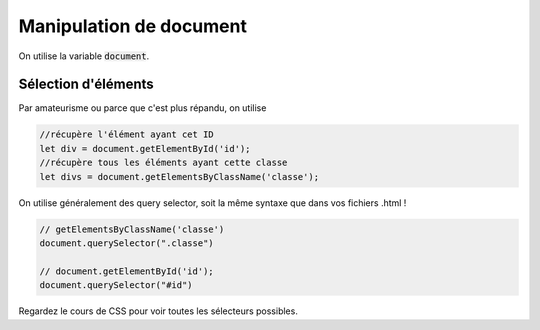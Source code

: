 ===========================
Manipulation de document
===========================

On utilise la variable :code:`document`.

Sélection d'éléments
**********************

Par amateurisme ou parce que c'est plus répandu, on utilise

.. code:: js

		//récupère l'élément ayant cet ID
		let div = document.getElementById('id');
		//récupère tous les éléments ayant cette classe
		let divs = document.getElementsByClassName('classe');

On utilise généralement des query selector, soit la même syntaxe que dans
vos fichiers .html !

.. code:: js

	// getElementsByClassName('classe')
	document.querySelector(".classe")

	// document.getElementById('id');
	document.querySelector("#id")

Regardez le cours de CSS pour voir toutes les sélecteurs possibles.